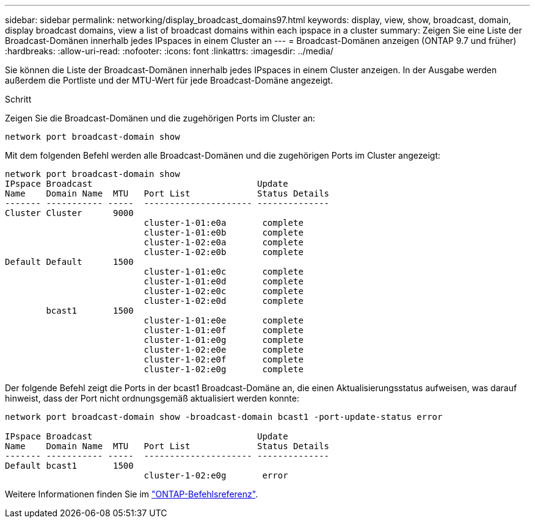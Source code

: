---
sidebar: sidebar 
permalink: networking/display_broadcast_domains97.html 
keywords: display, view, show, broadcast, domain, display broadcast domains, view a list of broadcast domains within each ipspace in a cluster 
summary: Zeigen Sie eine Liste der Broadcast-Domänen innerhalb jedes IPspaces in einem Cluster an 
---
= Broadcast-Domänen anzeigen (ONTAP 9.7 und früher)
:hardbreaks:
:allow-uri-read: 
:nofooter: 
:icons: font
:linkattrs: 
:imagesdir: ../media/


[role="lead"]
Sie können die Liste der Broadcast-Domänen innerhalb jedes IPspaces in einem Cluster anzeigen. In der Ausgabe werden außerdem die Portliste und der MTU-Wert für jede Broadcast-Domäne angezeigt.

.Schritt
Zeigen Sie die Broadcast-Domänen und die zugehörigen Ports im Cluster an:

....
network port broadcast-domain show
....
Mit dem folgenden Befehl werden alle Broadcast-Domänen und die zugehörigen Ports im Cluster angezeigt:

....
network port broadcast-domain show
IPspace Broadcast                                Update
Name    Domain Name  MTU   Port List             Status Details
------- ----------- -----  --------------------- --------------
Cluster Cluster      9000
                           cluster-1-01:e0a       complete
                           cluster-1-01:e0b       complete
                           cluster-1-02:e0a       complete
                           cluster-1-02:e0b       complete
Default Default      1500
                           cluster-1-01:e0c       complete
                           cluster-1-01:e0d       complete
                           cluster-1-02:e0c       complete
                           cluster-1-02:e0d       complete
        bcast1       1500
                           cluster-1-01:e0e       complete
                           cluster-1-01:e0f       complete
                           cluster-1-01:e0g       complete
                           cluster-1-02:e0e       complete
                           cluster-1-02:e0f       complete
                           cluster-1-02:e0g       complete
....
Der folgende Befehl zeigt die Ports in der bcast1 Broadcast-Domäne an, die einen Aktualisierungsstatus aufweisen, was darauf hinweist, dass der Port nicht ordnungsgemäß aktualisiert werden konnte:

....
network port broadcast-domain show -broadcast-domain bcast1 -port-update-status error

IPspace Broadcast                                Update
Name    Domain Name  MTU   Port List             Status Details
------- ----------- -----  --------------------- --------------
Default bcast1       1500
                           cluster-1-02:e0g       error
....
Weitere Informationen finden Sie im https://docs.netapp.com/us-en/ontap-cli["ONTAP-Befehlsreferenz"^].
